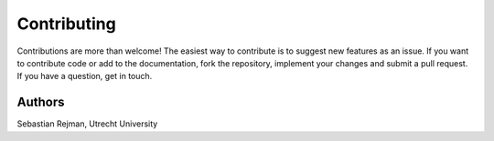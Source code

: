 Contributing
============

Contributions are more than welcome!
The easiest way to contribute is to suggest new features as an issue.
If you want to contribute code or add to the documentation, fork the repository, implement your changes and submit a pull request.
If you have a question, get in touch.

Authors
-------

Sebastian Rejman, Utrecht University